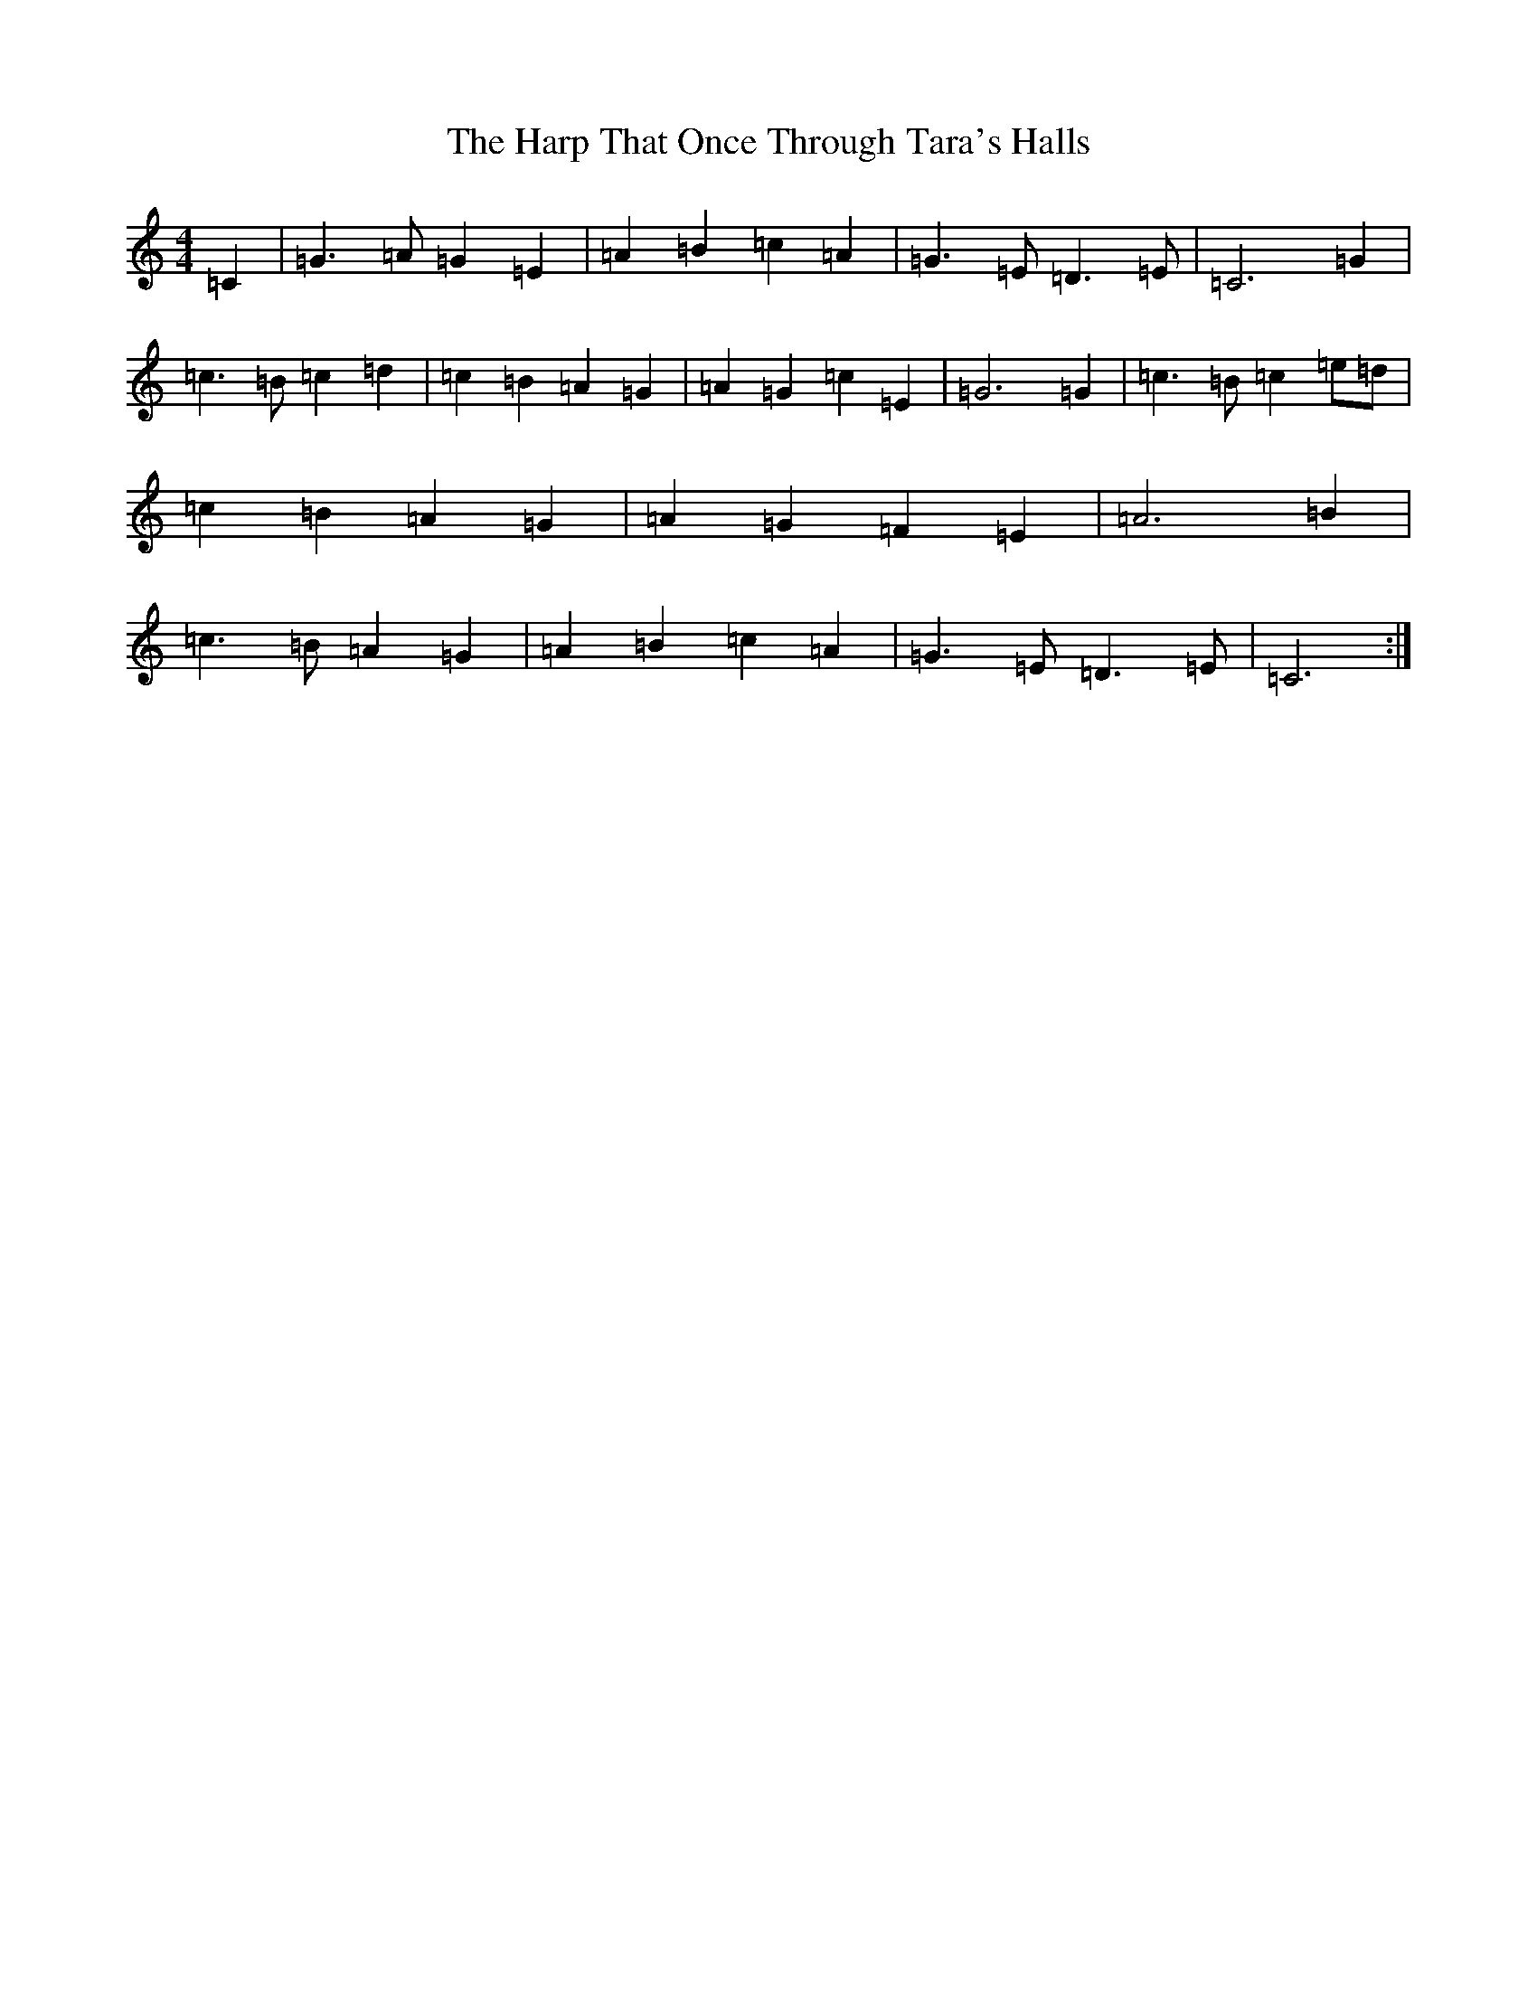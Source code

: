 X: 8749
T: Harp That Once Through Tara's Halls, The
S: https://thesession.org/tunes/7855#setting7855
R: march
M:4/4
L:1/8
K: C Major
=C2|=G3=A=G2=E2|=A2=B2=c2=A2|=G3=E=D3=E|=C6=G2|=c3=B=c2=d2|=c2=B2=A2=G2|=A2=G2=c2=E2|=G6=G2|=c3=B=c2=e=d|=c2=B2=A2=G2|=A2=G2=F2=E2|=A6=B2|=c3=B=A2=G2|=A2=B2=c2=A2|=G3=E=D3=E|=C6:|